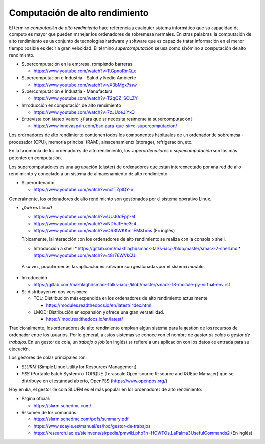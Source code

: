Computación de alto rendimiento
===============================

El término *computación de alto rendimiento* hace referencia a cualquier sistema informático que su capacidad de computo es mayor que pueden manejar los ordenadores de sobremesa normales. En otras palabras, la computación de alto rendimiento es un conjunto de tecnologías hardware y software que es capaz de tratar información en el menor tiempo posible es decir a gran velocidad. El término *supercomputación* se usa como sinómino a computación de alto rendimiento. 

* Supercomputación en la empresa, rompiendo barreras

  * https://www.youtube.com/watch?v=TtGpnoRmQLc

* Supercomputación e Industria - Salud y Medio Ambiente

  * https://www.youtube.com/watch?v=vX3bMgx7ssw

* Supercomputación e Industria - Manufactura
  
  * https://www.youtube.com/watch?v=T2qQZ_SCUZY
  
* Introducción en computación de alto rendimiento
  
  * https://www.youtube.com/watch?v=7zJUceJiYxQ
  
* Entrevista con Mateo Valero, ¿Para qué se necesita realmente la supercomputación?
  
  * https://www.innovaspain.com/bsc-para-que-sirve-supercomputacion/

Los ordenadores de alto rendimiento contienen todos los componentes habituales de un ordenador de sobremesa - procesador (CPU), memoria principal (RAM), almacenamiento (storage), refrigeración, etc.

En la taxomonía de los ordenadores de alto rendimiento, los *superordenadores* o *supercomputación* son los más potentes en computación. 

Los supercomputadores es una agrupación (cluster) de ordenadores que están interconectado por una red de alto rendimiento y conectado a un sistema de almacenamiento de alto rendimiento. 

* Superordenador

  * https://www.youtube.com/watch?v=nctTZplQY-o

Generalmente, los ordenadores de alto rendimiento son gestionados por el sistema operativo Linux. 

* ¿Qué es Linux?
  
  * https://www.youtube.com/watch?v=UUJ0dFpj1-M
  
  * https://www.youtube.com/watch?v=NDhJfHhe3e4
   
  * https://www.youtube.com/watch?v=OR3tWKKmhEM&t=5s (En inglés)

  Típicamente, la interacción con los ordenadores de alto rendimiento se realiza con la consola o shell.

  * Introducción a shell
    * https://gitlab.com/makhlaghi/smack-talks-iac/-/blob/master/smack-2-shell.md
    * https://www.youtube.com/watch?v=48r76WVkQUI

 A su vez, popularmente, las aplicaciones software son gestionadas por el sistema *module*. 

* Introducción

  * https://gitlab.com/makhlaghi/smack-talks-iac/-/blob/master/smack-18-module-py-virtual-env.rst

* Se distribuyen en dos versiones:

  * TCL: Distribución más expendida en los ordenadores de alto rendimiento actualmente
    
    * https://modules.readthedocs.io/en/latest/index.html
    
  * LMOD: Distribución en expansión y ofrece una gran versatilidad.
    
    * https://lmod.readthedocs.io/en/latest/

Tradicionalmente, los ordenadores de alto rendimiento emplean algún sistema para la gestión de los recursos del ordenador entre los usuarios.  Por lo general, a estos sistemas se conoce con el nombre de *gestor de colas* o *gestor de trabajos*. En un gestor de cola, un *trabajo* o *job* (en inglés) se refiere a una aplicación con los datos de entrada para su ejecución.

Los gestores de colas principales son:

* *SLURM* (Simple Linux Utility for Resources Management)
* *PBS* (Portable Batch System) o TORQUE (Terascale Open-source Resource and QUEue Manager) que se distribuye en el estándad abierto, OpenPBS (https://www.openpbs.org/)

Hoy en día, el gestor de cola SLURM es el más popular en los ordenadores de alto rendimiento:

* Página oficial:
 
  * https://slurm.schedmd.com/

* Resumen de los comandos:

  * https://slurm.schedmd.com/pdfs/summary.pdf
  * https://www.scayle.es/manual/es/hpc/gestor-de-trabajos
  * https://research.iac.es/sieinvens/siepedia/pmwiki.php?n=HOWTOs.LaPalma3UsefulCommands2 (En inglés)